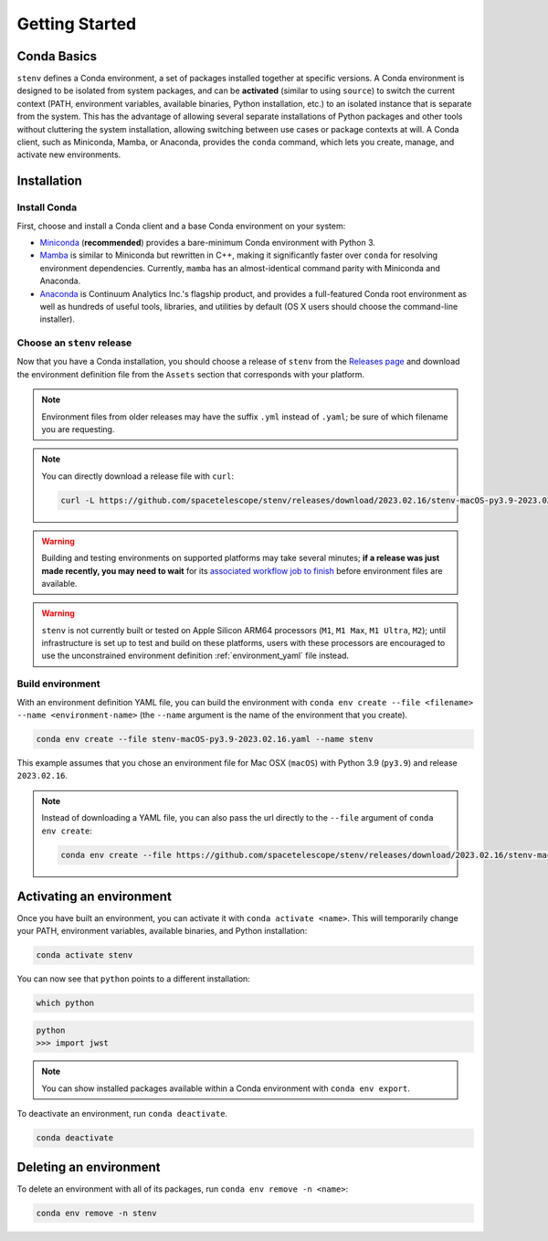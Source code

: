 Getting Started
###############

Conda Basics
============

``stenv`` defines a Conda environment, a set of packages installed together at specific versions.
A Conda environment is designed to be isolated from system packages, and can be **activated** (similar to using ``source``) to switch the current context (PATH, environment variables, available binaries, Python installation, etc.) to an isolated instance that is separate from the system.
This has the advantage of allowing several separate installations of Python packages and other tools without cluttering the system installation, allowing switching between use cases or package contexts at will.
A Conda client, such as Miniconda, Mamba, or Anaconda, provides the ``conda`` command, which lets you create, manage, and activate new environments.

Installation
============

.. _install_conda:

Install Conda
-------------

First, choose and install a Conda client and a base Conda environment on your system:

- `Miniconda <https://docs.conda.io/en/latest/miniconda.html>`_ (**recommended**) provides a bare-minimum Conda environment with Python 3.
- `Mamba <https://mamba.readthedocs.io/en/latest/installation.html>`_ is similar to Miniconda but rewritten in C++, making it significantly faster over ``conda`` for resolving environment dependencies. Currently, ``mamba`` has an almost-identical command parity with Miniconda and Anaconda.
- `Anaconda <https://www.anaconda.com/distribution/>`_ is Continuum Analytics Inc.'s flagship product, and provides a full-featured Conda root environment as well as hundreds of useful tools, libraries, and utilities by default (OS X users should choose the command-line installer).

.. _choose_release:

Choose an ``stenv`` release
---------------------------

Now that you have a Conda installation, you should choose a release of ``stenv`` from the
`Releases page <https://github.com/spacetelescope/stenv/releases>`_ and download the environment definition file
from the ``Assets`` section that corresponds with your platform.

.. image:: release_example.png
    :alt: example of a release page, showing output files
    :target: https://github.com/spacetelescope/stenv/releases

.. note::
    Environment files from older releases may have the suffix ``.yml`` instead of ``.yaml``; be sure of which filename you are requesting. 

.. note::
    You can directly download a release file with ``curl``:

    .. code-block:: shell

        curl -L https://github.com/spacetelescope/stenv/releases/download/2023.02.16/stenv-macOS-py3.9-2023.02.16.yaml -o stenv-macOS-py3.9-2023.02.16.yaml

.. warning::
    Building and testing environments on supported platforms may take several minutes; **if a release was just made recently, you may need to wait** for its `associated workflow job to finish <https://github.com/spacetelescope/stenv/actions/workflows/build.yaml>`_ before environment files are available.

.. warning::
    ``stenv`` is not currently built or tested on Apple Silicon ARM64 processors (``M1``, ``M1 Max``, ``M1 Ultra``, ``M2``); until infrastructure is set up to test and build on these platforms, users with these processors are encouraged to use the unconstrained environment definition :ref:`environment_yaml` file instead.

Build environment
-----------------

With an environment definition YAML file, you can build the environment with ``conda env create --file <filename> --name <environment-name>`` (the ``--name`` argument is the name of the environment that you create).

.. code-block:: shell

    conda env create --file stenv-macOS-py3.9-2023.02.16.yaml --name stenv

This example assumes that you chose an environment file for Mac OSX (``macOS``) with Python 3.9 (``py3.9``) and release ``2023.02.16``.

.. note::
    Instead of downloading a YAML file, you can also pass the url directly to the ``--file`` argument of ``conda env create``:

    .. code-block:: shell

        conda env create --file https://github.com/spacetelescope/stenv/releases/download/2023.02.16/stenv-macOS-py3.9-2023.02.16.yaml --name stenv-py3.9-2023.02.16

Activating an environment
=========================

Once you have built an environment, you can activate it with ``conda activate <name>``.
This will temporarily change your PATH, environment variables, available binaries, and Python installation:

.. code-block:: shell

    conda activate stenv

You can now see that ``python`` points to a different installation:

.. code-block:: shell

    which python

.. code-block:: shell

    python
    >>> import jwst

.. note::
    You can show installed packages available within a Conda environment with ``conda env export``.

To deactivate an environment, run ``conda deactivate``.

.. code-block:: shell

    conda deactivate

Deleting an environment
=======================

To delete an environment with all of its packages, run ``conda env remove -n <name>``:

.. code-block:: shell

    conda env remove -n stenv